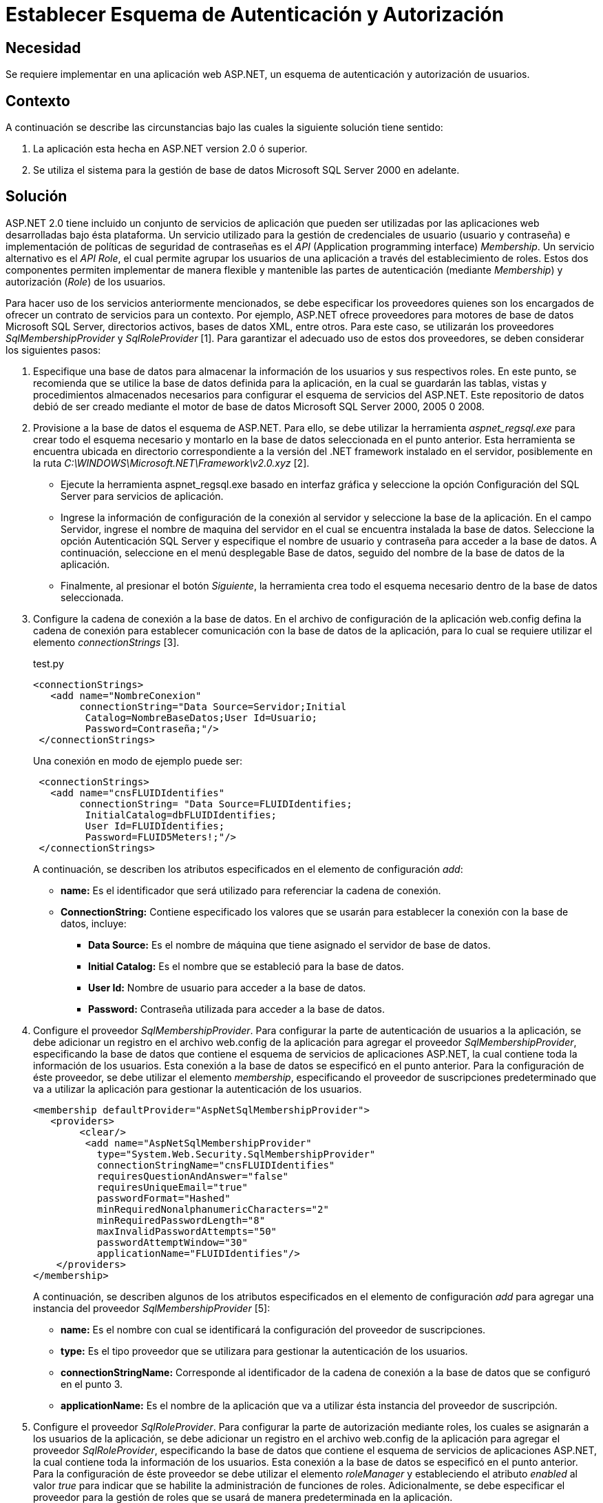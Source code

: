 :slug: kb/aspnet/establecer-autenticacion-autorizacion/
:eth: no
:category: aspnet
:description: TODO
:keywords: TODO
:kb: yes

= Establecer Esquema de Autenticación y Autorización

== Necesidad

Se requiere implementar en una aplicación web ASP.NET, 
un esquema de autenticación 
y autorización de usuarios.

== Contexto

A continuación se describe las circunstancias 
bajo las cuales la siguiente solución tiene sentido:

. La aplicación esta hecha en ASP.NET version 2.0 
ó superior.
. Se utiliza el sistema 
para la gestión de base de datos Microsoft SQL Server 2000 en adelante.

== Solución

ASP.NET 2.0 tiene incluido un conjunto de servicios de aplicación 
que pueden ser utilizadas por las aplicaciones web 
desarrolladas bajo ésta plataforma. 
Un servicio utilizado
para la gestión de credenciales de usuario (usuario y contraseña) 
e implementación de políticas de seguridad de contraseñas es el _API_ 
(Application programming interface) _Membership_. 
Un servicio alternativo es el _API Role_, 
el cual permite agrupar los usuarios de una aplicación 
a través del establecimiento de roles. 
Estos dos componentes permiten implementar de manera flexible 
y mantenible las partes de autenticación (mediante _Membership_) 
y autorización (_Role_) de los usuarios.

Para hacer uso de los servicios anteriormente mencionados, 
se debe especificar los proveedores quienes son los encargados  
de ofrecer un contrato de servicios para un contexto. 
Por ejemplo, 
ASP.NET ofrece proveedores 
para motores de base de datos Microsoft SQL Server, 
directorios activos, 
bases de datos XML, 
entre otros. 
Para este caso, 
se utilizarán los proveedores _SqlMembershipProvider_ 
y _SqlRoleProvider_ [1]. 
Para garantizar el adecuado uso de estos dos proveedores, 
se deben considerar los siguientes pasos:

. Especifique una base de datos 
para almacenar la información de los usuarios 
y sus respectivos roles. 
En este punto, 
se recomienda que se utilice la base de datos definida para la aplicación, 
en la cual se guardarán las tablas, 
vistas 
y procedimientos almacenados necesarios para configurar 
el esquema de servicios del ASP.NET. 
Este repositorio de datos debió de ser creado 
mediante el motor de base de datos Microsoft SQL Server 2000, 2005 0 2008. 

. Provisione a la base de datos el esquema de ASP.NET. 
Para ello, 
se debe utilizar la herramienta _aspnet_regsql.exe_ 
para crear todo el esquema necesario 
y montarlo en la base de datos seleccionada en el punto anterior. 
Esta herramienta se encuentra ubicada 
en directorio correspondiente a la versión del .NET framework 
instalado en el servidor, 
posiblemente en la ruta _C:\WINDOWS\Microsoft.NET\Framework\v2.0.xyz_ [2].
+
* Ejecute la herramienta aspnet_regsql.exe 
basado en interfaz gráfica 
y seleccione la opción Configuración del SQL Server 
para servicios de aplicación. 
+
* Ingrese la información de configuración de la conexión al servidor 
y seleccione la base de la aplicación. 
En el campo Servidor, 
ingrese el nombre de maquina del servidor 
en el cual se encuentra instalada la base de datos. 
Seleccione la opción Autenticación SQL Server 
y especifique el nombre de usuario 
y contraseña para acceder a la base de datos. 
A continuación, 
seleccione en el menú desplegable Base de datos, 
seguido del nombre de la base de datos de la aplicación. 
+
* Finalmente, 
al presionar el botón _Siguiente_, 
la herramienta crea todo el esquema necesario 
dentro de la base de datos seleccionada.
+
. Configure la cadena de conexión a la base de datos. 
En el archivo de configuración de la aplicación web.config 
defina la cadena de conexión para establecer comunicación 
con la base de datos de la aplicación, 
para lo cual se requiere utilizar el elemento _connectionStrings_ [3].  
+
.test.py
[source, xml, linenums]
----
<connectionStrings>
   <add name="NombreConexion" 
        connectionString="Data Source=Servidor;Initial
         Catalog=NombreBaseDatos;User Id=Usuario;
         Password=Contraseña;"/>
 </connectionStrings>
----
+
Una conexión en modo de ejemplo puede ser: 
+
[source,xml, linenums]
----
 <connectionStrings>
   <add name="cnsFLUIDIdentifies" 
        connectionString= "Data Source=FLUIDIdentifies;
         InitialCatalog=dbFLUIDIdentifies;
         User Id=FLUIDIdentifies;
         Password=FLUID5Meters!;"/>
 </connectionStrings>
----
+
A continuación, 
se describen los atributos especificados en el elemento de configuración _add_:
+
* *name:* Es el identificador 
que será utilizado
para referenciar la cadena de conexión. 
+
* *ConnectionString:* Contiene especificado los valores 
que se usarán 
para establecer la conexión con la base de datos, 
incluye: 
+
** *Data Source:* Es el nombre de máquina 
que tiene asignado el servidor de base de datos. 
+
** *Initial Catalog:* Es el nombre 
que se estableció para la base de datos. 
+
** *User Id:* Nombre de usuario 
para acceder a la base de datos. 
+
** *Password:* Contraseña utilizada 
para acceder a la base de datos.
+
. Configure el proveedor _SqlMembershipProvider_. 
Para configurar la parte de autenticación de usuarios a la aplicación, 
se debe adicionar un registro en el archivo web.config 
de la aplicación para agregar el proveedor _SqlMembershipProvider_, 
especificando la base de datos que contiene 
el esquema de servicios de aplicaciones ASP.NET, 
la cual contiene toda la información de los usuarios. 
Esta conexión a la base de datos se especificó en el punto anterior. 
Para la configuración de éste proveedor, 
se debe utilizar el elemento _membership_, 
especificando el proveedor de suscripciones predeterminado 
que va a utilizar la aplicación 
para gestionar la autenticación de los usuarios.  
+
[source,xml,linenums]
----
<membership defaultProvider="AspNetSqlMembershipProvider">
   <providers>
        <clear/>
         <add name="AspNetSqlMembershipProvider" 
           type="System.Web.Security.SqlMembershipProvider"
           connectionStringName="cnsFLUIDIdentifies" 
           requiresQuestionAndAnswer="false"
           requiresUniqueEmail="true"
           passwordFormat="Hashed"
           minRequiredNonalphanumericCharacters="2"
           minRequiredPasswordLength="8"
           maxInvalidPasswordAttempts="50" 
           passwordAttemptWindow="30"
           applicationName="FLUIDIdentifies"/>
    </providers>
</membership>
----
+
A continuación, 
se describen algunos de los atributos especificados 
en el elemento de configuración _add_ 
para agregar una instancia del proveedor _SqlMembershipProvider_ [5]:
+
* *name:* Es el nombre con cual 
se identificará la configuración del proveedor de suscripciones. 
* *type:* Es el tipo proveedor 
que se utilizara para gestionar la autenticación de los usuarios. 
* *connectionStringName:* Corresponde al identificador 
de la cadena de conexión a la base de datos que se configuró en el punto 3.
* *applicationName:* Es el nombre de la aplicación 
que va a utilizar ésta instancia del proveedor de suscripción.
+
. Configure el proveedor _SqlRoleProvider_. 
Para configurar la parte de autorización mediante roles, 
los cuales se asignarán a los usuarios de la aplicación, 
se debe adicionar un registro en el archivo web.config 
de la aplicación para agregar el proveedor _SqlRoleProvider_, 
especificando la base de datos 
que contiene el esquema de servicios de aplicaciones ASP.NET, 
la cual contiene toda la información de los usuarios. 
Esta conexión a la base de datos 
se especificó en el punto anterior. 
Para la configuración de éste proveedor 
se debe utilizar el elemento _roleManager_ 
y estableciendo el atributo _enabled_ al valor _true_ 
para indicar 
que se habilite la administración de funciones de roles. 
Adicionalmente, 
se debe especificar el proveedor 
para la gestión de roles 
que se usará de manera predeterminada en la aplicación.
+
[source, xml, linenums]
----
<roleManager enabled="true">
      <providers>
        <clear />
        <add connectionStringName="cnsFLUIDIdentifies" 
             applicationName="FLUIDIdentifies"
             name="AspNetSqlRoleProvider" 
             type="System.Web.Security.SqlRoleProvider" />
      </providers>
    </roleManager>
----
+
A continuación se describen 
algunos de los atributos especificados 
en el elemento de configuración _add_ 
para agregar una instancia del proveedor _SqlRoleProvider_ [6]:
+
* *name:* Es el nombre con cual 
se identificará la configuración del proveedor 
que gestionará los roles.
+
*type:* Es el tipo proveedor 
que se utilizara para gestionar 
la autorización de los usuarios.
+
* *connectionStringName:* Corresponde al identificador 
de la cadena de conexión a la base de datos 
que se configuró en el punto 3.
+
* *applicationName:* Es el nombre de la aplicación 
que va a utilizar ésta instancia del proveedor 
para proporcionar los servicios de la administración de funciones 
para una aplicaciónASP.NET.
+
. Utilice las APIs _Membership_ 
y _Role_ para crear usuarios 
y roles respectivamente. 
Una vez creada configuración del proveedor de suscripciones 
y el proveedor para la administración de funciones de los usuarios, 
a nivel de código de la aplicación 
es posible gestionar los usuarios 
mediante el API _System.Web.Security.Membership_, 
permitiendo crear, 
modificar 
y eliminar los usuarios de la aplicación [7]. 
Para implementar un formulario de autenticación 
que hace uso del proveedor de suscripciones 
se debe seguir la solución https://msdn.microsoft.com/en-us/library/ff649314.aspx[How To: Use Forms Authentication with SQL Server in ASP.NET 2.0.]
+
Para la parte de gestión de roles, 
es posible utilizar el API _System.Web.Security.Roles_ 
y _System.Web.Security.RolePrincipal_, 
por medio de las cuales es posible definir un nuevo rol, 
modificarlo 
y eliminarlo. 
También es posible asociar un usuario de la aplicación 
a un rol especifico. 
Para gestionar estos roles, 
se recomienda seguir la solución https://msdn.microsoft.com/en-us/library/ff647401.aspx#paght000013_step3[How To: Use Role Manager in ASP.NET 2.0.]
+
. Establezca permisos de acceso 
a recursos basados en roles. 
Una vez creado los roles 
que se van asignar a los usuarios, 
es posible configurar el acceso 
a los recursos que tiene publicado la aplicación, 
tanto a nivel de directorio como a nivel de pagina web. 
Para especificar la ubicación de un recurso, 
se debe utilizar el elemento _location_ [8]. 
Para configurar el acceso a un recurso, 
se debe utilizar el elemento _authorization_ [9], 
el cual debe ser especificado 
dentro del archivo de configuración de la aplicación _web.config_.
+
[source,xml,linenums]
----
<location path="Maestros">
    <system.web>
      <authorization>
        <allow roles="SupervisorNacional"/>
        <allow roles="SupervisorDespachoRegional"/>
        <allow roles="AdministradorNacional"/>
        <deny users="*"/>
      </authorization>
    </system.web>
  </location>
----
+
En la configuración anterior se establece 
que los roles _SupervisorNacional_, 
_SupervisorDespachoRegional_, 
_AdministradorNacional_ pueden acceder 
al contenido del directorio _Maestros_. 
Cualquier otro rol diferente a los mencionados, 
tienen el acceso denegado 
para acceder algún recurso ubicado en el directorio Maestros.
+
La siguiente configuración, 
específica que los recursos ubicados en el subdirectorio Admin, 
el cual se encuentra ubicado en el directorio Maestros, 
solo puede acceder los usuario que tengan el rol _AdministradorNacional_.
+
[source,xml,linenums]
----
  <location path="Maestros/Admin">
    <system.web>
      <authorization>
        <allow roles="AdministradorNacional"/>
        <deny users="*"/>
      </authorization>
    </system.web>
  </location>
----
+
Para configurar el acceso mediante roles 
para las paginas web que expone la aplicación, 
se puede hacer de la misma forma:
+
[source,xml,linenums]
----
<location path="indicaCondicionesGestoria.aspx">
    <system.web>
      <authorization>
        <allow roles="SupervisorNacional"/>
        <deny users="*"/>
      </authorization>
    </system.web>
  </location>
----
+
En la configuración anterior se establece 
que los usuarios autorizados 
con acceso a la página _indicaCondicionesGestoria.aspx_, 
son aquellos que tengan el rol _deSupervisorNacional_. 


== Referencias

. https://weblogs.asp.net/scottgu/423703[Configuring ASP.NET 2.0 Application Services to use SQL Server 2000 or SQL Server 2005]

. https://msdn.microsoft.com/es-es/library/ms229862.aspx[Herramienta Registro de SQL Server para ASP.NET (Aspnet_regsql.exe)]

. https://msdn.microsoft.com/es-es/library/system.configuration.configuration.connectionstrings(v=vs.110).aspx[Elemento connectionStrings (Esquema de configuración de ASP.NET)]

. https://docs.microsoft.com/en-us/aspnet/web-forms/overview/moving-to-aspnet-20/membership[Implementing Membership in ASP.NET 2.0]

. https://msdn.microsoft.com/es-es/library/system.web.security.sqlmembershipprovider.aspx[SqlMembershipProvider (Clase)]

. https://msdn.microsoft.com/es-es/library/system.web.security.sqlroleprovider(v=vs.80).aspx[SqlRoleProvider (Clase)]

. https://msdn.microsoft.com/es-es/library/system.web.security.membership(v=vs.80).aspx[Membership (Clase)]

. https://msdn.microsoft.com/en-us/library/b6x6shw7%28v=vs.85%29.aspx[location Element (ASP.NET Settings Schema)]

. https://msdn.microsoft.com/es-es/library/8d82143t.aspx[Elemento authorization (Esquema de configuración de ASP.NET)]

. https://msdn.microsoft.com/en-us/library/ff647401.aspx[How To: Use Role Manager in ASP.NET 2.0]

. https://msdn.microsoft.com/es-es/library/6e9y4s5t.aspx[Configurar una aplicación ASP.NET para utilizar la pertenencia]

. https://msdn.microsoft.com/en-us/library/ff649314.aspx[How To: Use Forms Authentication with SQL Server in ASP.NET 2.0]